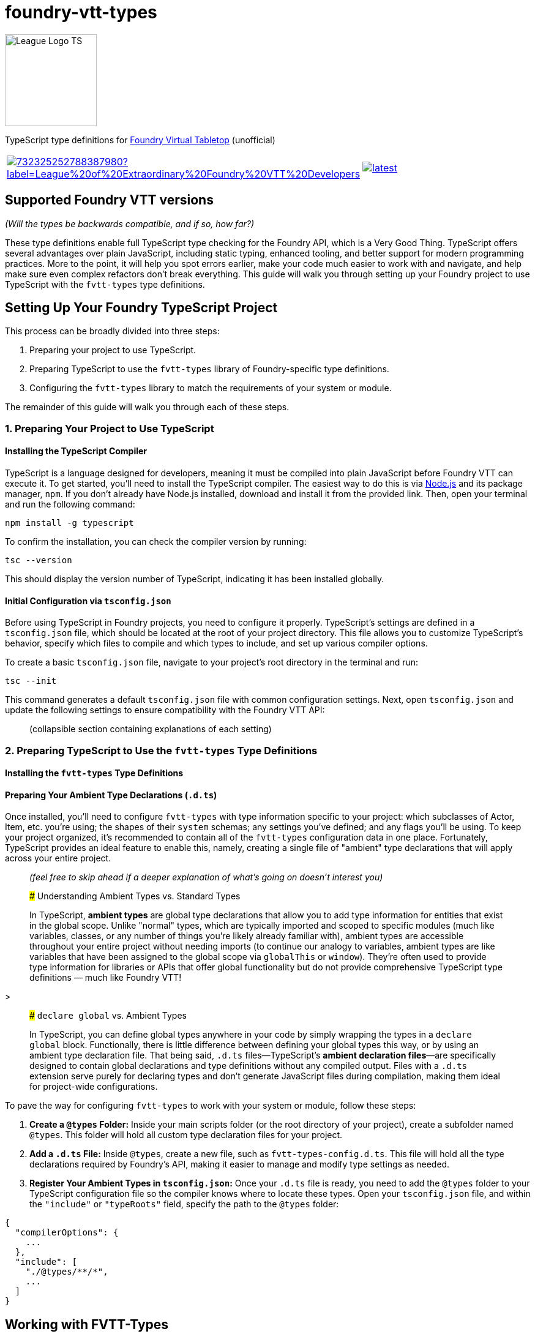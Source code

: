 = foundry-vtt-types

[.text-center]
image::./media/img/league-logo-ts.svg[alt="League Logo TS", width=150]

TypeScript type definitions for link:https://foundryvtt.com/[Foundry Virtual Tabletop] (unofficial)

[.text-center, frame="none", grid="none", stripes="none", width="300px"]
|===
a|image::https://img.shields.io/discord/732325252788387980?label=League%20of%20Extraordinary%20Foundry%20VTT%20Developers[link=https://discord.gg/52DNPzqm2Z] a|image::https://img.shields.io/npm/v/@league-of-foundry-developers/foundry-vtt-types/latest[link=https://www.npmjs.com/package/@league-of-foundry-developers/foundry-vtt-types]
|===

== Supported Foundry VTT versions

_(Will the types be backwards compatible, and if so, how far?)_

These type definitions enable full TypeScript type checking for the Foundry API, which is a Very Good Thing. TypeScript offers several advantages over plain JavaScript, including static typing, enhanced tooling, and better support for modern programming practices. More to the point, it will help you spot errors earlier, make your code much easier to work with and navigate, and help make sure even complex refactors don't break everything.  This guide will walk you through setting up your Foundry project to use TypeScript with the `fvtt-types` type definitions.

== Setting Up Your Foundry TypeScript Project

This process can be broadly divided into three steps:

. Preparing your project to use TypeScript.
. Preparing TypeScript to use the `fvtt-types` library of Foundry-specific type definitions.
. Configuring the `fvtt-types` library to match the requirements of your system or module.

The remainder of this guide will walk you through each of these steps.

=== 1. Preparing Your Project to Use TypeScript

==== Installing the TypeScript Compiler

TypeScript is a language designed for developers, meaning it must be compiled into plain JavaScript before Foundry VTT can execute it. To get started, you'll need to install the TypeScript compiler. The easiest way to do this is via link:https://nodejs.org/en/download/package-manager[Node.js] and its package manager, `npm`. If you don’t already have Node.js installed, download and install it from the provided link. Then, open your terminal and run the following command:

[source,bash]
----
npm install -g typescript
----

To confirm the installation, you can check the compiler version by running:

[source,bash]
----
tsc --version
----

This should display the version number of TypeScript, indicating it has been installed globally.

==== Initial Configuration via `tsconfig.json`

Before using TypeScript in Foundry projects, you need to configure it properly. TypeScript’s settings are defined in a `tsconfig.json` file, which should be located at the root of your project directory. This file allows you to customize TypeScript’s behavior, specify which files to compile and which types to include, and set up various compiler options.

To create a basic `tsconfig.json` file, navigate to your project's root directory in the terminal and run:

[source,bash]
----
tsc --init
----

This command generates a default `tsconfig.json` file with common configuration settings. Next, open `tsconfig.json` and update the following settings to ensure compatibility with the Foundry VTT API:

> (collapsible section containing explanations of each setting)

=== 2. Preparing TypeScript to Use the `fvtt-types` Type Definitions

==== Installing the `fvtt-types` Type Definitions

==== Preparing Your Ambient Type Declarations (`.d.ts`)

Once installed, you'll need to configure `fvtt-types` with type information specific to your project: which subclasses of Actor, Item, etc. you're using; the shapes of their `system` schemas; any settings you've defined; and any flags you'll be using. To keep your project organized, it's recommended to contain all of the `fvtt-types` configuration data in one place. Fortunately, TypeScript provides an ideal feature to enable this, namely, creating a single file of "ambient" type declarations that will apply across your entire project.

> _(feel free to skip ahead if a deeper explanation of what's going on doesn't interest you)_

> ##### Understanding Ambient Types vs. Standard Types

> In TypeScript, **ambient types** are global type declarations that allow you to add type information for entities that exist in the global scope. Unlike "normal" types, which are typically imported and scoped to specific modules (much like variables, classes, or any number of things you're likely already familiar with), ambient types are accessible throughout your entire project without needing imports (to continue our analogy to variables, ambient types are like variables that have been assigned to the global scope via `globalThis` or `window`). They’re often used to provide type information for libraries or APIs that offer global functionality but do not provide comprehensive TypeScript type definitions — much like Foundry VTT!

>

> ##### `declare global` vs. Ambient Types

> In TypeScript, you can define global types anywhere in your code by simply wrapping the types in a `declare global` block. Functionally, there is little difference between defining your global types this way, or by using an ambient type declaration file. That being said, `.d.ts` files—TypeScript’s **ambient declaration files**—are specifically designed to contain global declarations and type definitions without any compiled output. Files with a `.d.ts` extension serve purely for declaring types and don’t generate JavaScript files during compilation, making them ideal for project-wide configurations.

To pave the way for configuring `fvtt-types` to work with your system or module, follow these steps:

. **Create a `@types` Folder:** Inside your main scripts folder (or the root directory of your project), create a subfolder named `@types`. This folder will hold all custom type declaration files for your project.
. **Add a `.d.ts` File:** Inside `@types`, create a new file, such as `fvtt-types-config.d.ts`. This file will hold all the type declarations required by Foundry’s API, making it easier to manage and modify type settings as needed.
. **Register Your Ambient Types in `tsconfig.json`:** Once your `.d.ts` file is ready, you need to add the `@types` folder to your TypeScript configuration file so the compiler knows where to locate these types. Open your `tsconfig.json` file, and within the `"include"` or `"typeRoots"` field, specify the path to the `@types` folder:

[source,json]
----
{
  "compilerOptions": {
    ...
  },
  "include": [
    "./@types/**/*",
    ...
  ]
}
----

== Working with FVTT-Types

=== Installing FVTT-Types

=== Declaration Merging

very long article, needs some updating - link:https://github.com/League-of-Foundry-Developers/foundry-vtt-types/wiki/A-Quick-Guide-to-Declaration-Merging

=== InterfaceToObject

== Configuring Your Documents

=== Configuring Document Subclasses

==== DocumentClassConfig

=== Configuring Document Schemas

==== DataModelConfig

==== SourceConfig & DataConfig

##### Generic Types for Document Subclasses

[source,typescript]
----
class K4Actor<Type extends K4ActorType = K4ActorType> extends Actor {
  declare type: Type;
  declare system: K4Actor.System<Type>;
}
----

=== Configuring Document Flags

==== FlagConfig

very short article - link:https://github.com/League-of-Foundry-Developers/foundry-vtt-types/wiki/Flags

== Configuring Your Settings

=== SettingsConfig

link:https://github.com/League-of-Foundry-Developers/foundry-vtt-types/wiki/Settings

== Hooks & Game Readiness

=== Foundry Initialization Hooks

==== AssumeHookRan

=== Defining Custom Hooks

== Defining Your API

=== Exposing Functionality via `game.module`

==== ModuleConfig

=== Defining Required Modules

==== RequiredModules

== Accessing Foundry's Built-In Libraries

=== `system.json`/`module.json` Configuration

=== Dynamic Imports

==== Example: GreenSock Animation Platform ("GSAP")

== Popular Third-Party Modules

=== Modules with Available Type Support

"FVTT-Types includes full TypeScript definitions for several of the most popular modules used by system and module developers, including ..."

also: And then I'll add another line clarifying that this doesn't mean other modules aren't available, just that the type definitions aren't.  I'll want to word that carefully so it doesn't imply users shouldn't use modules that don't have available types, though.

==== `socketlib`: Synchronizing Data Between Clients

==== `libWrapper`: A Wrapper Around One or More Libs

=== Generating Types for Other Modules

"if a module is written in TypeScript, you can extract the types and integrate them into your system by ..."

[source,bash]
----
tsc --noEmit false --emitDeclarationOnly --outDir types
----

then move them into @types and import them in index.d.ts

== Acknowledgments

Originally forked from link:https://gitlab.com/foundry-projects/foundry-pc/foundry-pc-types[Foundry Project Creator Types]
by link:https://gitlab.com/NvanOosten[@NickEastNL]

== Contributing

Contributions are very welcome in order to decrease the individual workload. Filing issues for wrong / missing types is
also a great way to help us improve the type definitions.

Development on the current version of Foundry VTT is done on the `main` branch. Additionally, we keep branches for the
older version of Foundry VTT that we still support. These branches are named according to the Foundry VTT version they
correspond to. For example, the branch for Foundry VTT 0.8 is called `foundry-0.8.x`. All work to improve the type
definitions needs to be done through Pull Requests to the relevant branch.

Please read link:CONTRIBUTING.md[CONTRIBUTING.md] for more details on how to contribute.

If you have any specific questions, feel free to contact us in the
link:https://discord.gg/52DNPzqm2Z[League of Extraordinary Foundry Developers Discord].

== Type-Checking, Linting, Testing

When contributing, make sure that the type checks pass, the linter is green and the tests are green. We _do_ have
checks in the CI but running this locally also helps you while developing and saves you time as you don't have to wait
for the CI.

You can run type checking and linting with the following command:

[source,shell]
----
npm run lint
----

You can run the tests with

[source,shell]
----
npm run test
----

== Creating a release

To create a release, you have to create a new release commit, tag it and create a GitHub release from that. The CI will
handle the rest.

[source,shell]
----
npm version <release-type>
git push --follow-tags
----

== License

This project is licensed under the MIT license. You can find a copy at link:LICENSE[LICENSE].

